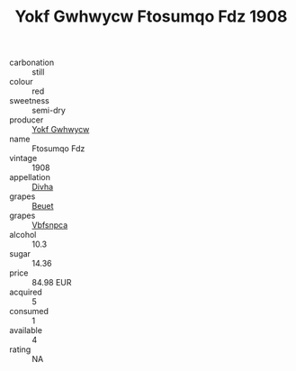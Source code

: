 :PROPERTIES:
:ID:                     a2d5499d-f125-4818-ba9a-d5b0fca92881
:END:
#+TITLE: Yokf Gwhwycw Ftosumqo Fdz 1908

- carbonation :: still
- colour :: red
- sweetness :: semi-dry
- producer :: [[id:468a0585-7921-4943-9df2-1fff551780c4][Yokf Gwhwycw]]
- name :: Ftosumqo Fdz
- vintage :: 1908
- appellation :: [[id:c31dd59d-0c4f-4f27-adba-d84cb0bd0365][Divha]]
- grapes :: [[id:9cb04c77-1c20-42d3-bbca-f291e87937bc][Beuet]]
- grapes :: [[id:0ca1d5f5-629a-4d38-a115-dd3ff0f3b353][Vbfsnpca]]
- alcohol :: 10.3
- sugar :: 14.36
- price :: 84.98 EUR
- acquired :: 5
- consumed :: 1
- available :: 4
- rating :: NA


